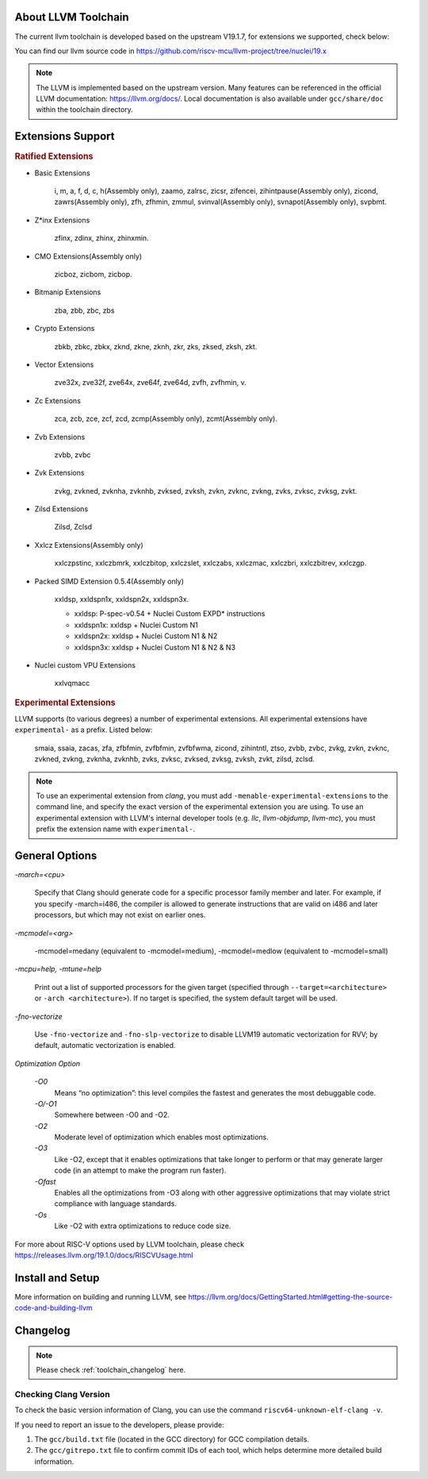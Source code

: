 .. _toolchain_llvm_intro:

About LLVM Toolchain
====================

The current llvm toolchain is developed based on the upstream V19.1.7, for extensions we supported, check below:

You can find our llvm source code in https://github.com/riscv-mcu/llvm-project/tree/nuclei/19.x

.. note::

    The LLVM is implemented based on the upstream version. Many features can be referenced in the official LLVM documentation: https://llvm.org/docs/. Local documentation is also available under ``gcc/share/doc`` within the toolchain directory.

Extensions Support
==================

.. rubric:: Ratified Extensions

- Basic Extensions

    i, m, a, f, d, c, h(Assembly only), zaamo, zalrsc, zicsr, zifencei, zihintpause(Assembly only), zicond, zawrs(Assembly only), zfh, zfhmin, zmmul, svinval(Assembly only), svnapot(Assembly only), svpbmt.

- Z*inx Extensions

    zfinx, zdinx, zhinx, zhinxmin.

- CMO Extensions(Assembly only)

    zicboz, zicbom, zicbop.

- Bitmanip Extensions

    zba, zbb, zbc, zbs

- Crypto Extensions

    zbkb, zbkc, zbkx, zknd, zkne, zknh, zkr, zks, zksed, zksh, zkt.

- Vector Extensions

    zve32x, zve32f, zve64x, zve64f, zve64d, zvfh, zvfhmin, v.

- Zc Extensions

    zca, zcb, zce, zcf, zcd, zcmp(Assembly only), zcmt(Assembly only).

- Zvb Extensions

    zvbb, zvbc

- Zvk Extensions

    zvkg, zvkned, zvknha, zvknhb, zvksed, zvksh, zvkn, zvknc, zvkng, zvks, zvksc, zvksg, zvkt.

- Zilsd Extensions

    Zilsd, Zclsd

- Xxlcz Extensions(Assembly only)

    xxlczpstinc, xxlczbmrk, xxlczbitop, xxlczslet, xxlczabs, xxlczmac, xxlczbri, xxlczbitrev, xxlczgp.

- Packed SIMD Extension 0.5.4(Assembly only)

    xxldsp, xxldspn1x, xxldspn2x, xxldspn3x.

    - xxldsp: P-spec-v0.54 + Nuclei Custom EXPD* instructions
    - xxldspn1x: xxldsp + Nuclei Custom N1
    - xxldspn2x: xxldsp + Nuclei Custom N1 & N2
    - xxldspn3x: xxldsp + Nuclei Custom N1 & N2 & N3

- Nuclei custom VPU Extensions

    xxlvqmacc

.. rubric:: Experimental Extensions

LLVM supports (to various degrees) a number of experimental extensions.  All experimental extensions have ``experimental-`` as a prefix. Listed below:

    smaia, ssaia, zacas, zfa, zfbfmin, zvfbfmin, zvfbfwma, zicond, zihintntl, ztso, zvbb, zvbc, zvkg, zvkn, zvknc, zvkned, zvkng, zvknha, zvknhb, zvks, zvksc, zvksed, zvksg, zvksh, zvkt, zilsd, zclsd.

.. note::

    To use an experimental extension from `clang`, you must add ``-menable-experimental-extensions`` to the command line, and specify the exact version of the experimental extension you are using.  To use an experimental extension with LLVM's internal developer tools (e.g. `llc`, `llvm-objdump`, `llvm-mc`), you must prefix the extension name with ``experimental-``.

General Options
===============

`-march=<cpu>`

    Specify that Clang should generate code for a specific processor family member and later. For example, if you specify -march=i486, the compiler is allowed to generate instructions that are valid on i486 and later processors, but which may not exist on earlier ones.

`-mcmodel=<arg>`

    -mcmodel=medany (equivalent to -mcmodel=medium), -mcmodel=medlow (equivalent to -mcmodel=small)

`-mcpu=help, -mtune=help`

    Print out a list of supported processors for the given target (specified through ``--target=<architecture>`` or ``-arch <architecture>``). If no target is specified, the system default target will be used.

`-fno-vectorize`

    Use ``-fno-vectorize`` and ``-fno-slp-vectorize`` to disable LLVM19 automatic vectorization for RVV; by default, automatic vectorization is enabled.

`Optimization Option`

    `-O0`
        Means “no optimization”: this level compiles the fastest and generates the most debuggable code.

    `-O/-O1`
        Somewhere between -O0 and -O2.

    `-O2`
        Moderate level of optimization which enables most optimizations.

    `-O3`
        Like -O2, except that it enables optimizations that take longer to perform or that may generate larger code (in an attempt to make the program run faster).

    `-Ofast`
        Enables all the optimizations from -O3 along with other aggressive optimizations that may violate strict compliance with language standards.

    `-Os`
        Like -O2 with extra optimizations to reduce code size.

For more about RISC-V options used by LLVM toolchain, please check https://releases.llvm.org/19.1.0/docs/RISCVUsage.html

Install and Setup
=================

More information on building and running LLVM, see https://llvm.org/docs/GettingStarted.html#getting-the-source-code-and-building-llvm

Changelog
=========

.. note::

    Please check :ref:`toolchain_changelog` here.

Checking Clang Version
----------------------

To check the basic version information of Clang, you can use the command ``riscv64-unknown-elf-clang -v``.

If you need to report an issue to the developers, please provide:

1. The ``gcc/build.txt`` file (located in the GCC directory) for GCC compilation details.

2. The ``gcc/gitrepo.txt`` file to confirm commit IDs of each tool, which helps determine more detailed build information.
